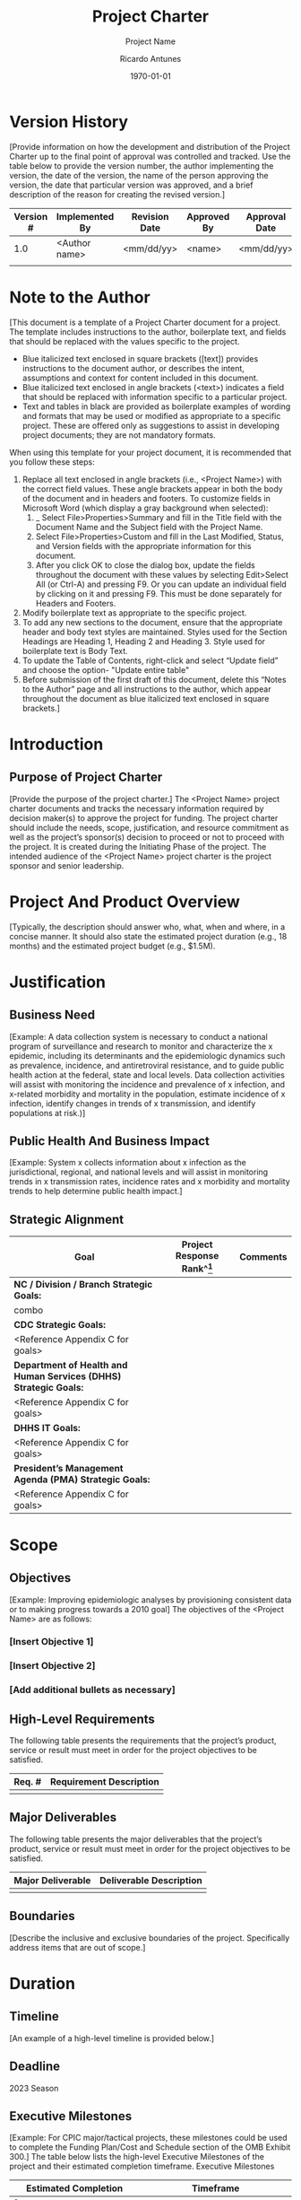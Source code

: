 # Created 2022-03-21 Mon 21:12
#+title: Project Charter
#+subtitle: Project Name
#+author: Ricardo Antunes
#+version: <1.0>
#+date: \today
 
* Version History
[Provide information on how the development and distribution of the Project Charter up to the final point of approval was controlled and tracked. Use the table below to provide the version number, the author implementing the version, the date of the version, the name of the person approving the version, the date that particular version was approved, and a brief description of the reason for creating the revised version.]
| Version # | Implemented By | Revision Date | Approved By | Approval Date | Reason   |
|-----------+----------------+---------------+-------------+---------------+----------|
|       1.0 | <Author name>  | <mm/dd/yy>    | <name>      | <mm/dd/yy>    | <reason> |
|           |                |               |             |               |          |
					
* Note to the Author

[This document is a template of a Project Charter document for a project. The template includes instructions to the author, boilerplate text, and fields that should be replaced with the values specific to the project.

- Blue italicized text enclosed in square brackets ([text]) provides instructions to the document author, or describes the intent, assumptions and context for content included in this document.
- Blue italicized text enclosed in angle brackets (<text>) indicates a field that should be replaced with information specific to a particular project.
- Text and tables in black are provided as boilerplate examples of wording and formats that may be used or modified as appropriate to a specific project. These are offered only as suggestions to assist in developing project documents; they are not mandatory formats.

When using this template for your project document, it is recommended that you follow these steps:
1. Replace all text enclosed in angle brackets (i.e., <Project Name>) with the correct field values. These angle brackets appear in both the body of the document and in headers and footers.  To customize fields in Microsoft Word (which display a gray background when selected):
   1. _ Select File>Properties>Summary and fill in the Title field with the Document Name and the Subject field with the Project Name.
   2. Select File>Properties>Custom and fill in the Last Modified, Status, and Version fields with the appropriate information for this document.
   3. After you click OK to close the dialog box, update the fields throughout the document with these values by selecting Edit>Select All (or Ctrl-A) and pressing F9.  Or you can update an individual field by clicking on it and pressing F9. This must be done separately for Headers and Footers.
2. Modify boilerplate text as appropriate to the specific project. 
3. To add any new sections to the document, ensure that the appropriate header and body text styles are maintained.  Styles used for the Section Headings are Heading 1, Heading 2 and Heading 3.  Style used for boilerplate text is Body Text.
4. To update the Table of Contents, right-click and select “Update field” and choose the option- "Update entire table"
5. Before submission of the first draft of this document, delete this “Notes to the Author” page and all instructions to the author, which appear throughout the document as blue italicized text enclosed in square brackets.]
 
* Introduction
** Purpose of Project Charter
[Provide the purpose of the project charter.]
The <Project Name> project charter documents and tracks the necessary information required by decision maker(s) to approve the project for funding. The project charter should include the needs, scope, justification, and resource commitment as well as the project’s sponsor(s) decision to proceed or not to proceed with the project.  It is created during the Initiating Phase of the project.
The intended audience of the <Project Name> project charter is the project sponsor and senior leadership.
* Project And Product Overview
[Typically, the description should answer who, what, when and where, in a concise manner.  It should also state the estimated project duration (e.g., 18 months) and the estimated project budget (e.g., $1.5M). 
* Justification
** Business Need
[Example: A data collection system is necessary to conduct a national program of surveillance and research to monitor and characterize the x epidemic, including its determinants and the epidemiologic dynamics such as prevalence, incidence, and antiretroviral resistance, and to guide public health action at the federal, state and local levels. Data collection activities will assist with monitoring the incidence and prevalence of x infection, and x-related morbidity and mortality in the population, estimate incidence of x infection, identify changes in trends of x transmission, and identify populations at risk.)]


** Public Health And Business Impact
[Example: System x collects information about x infection as the jurisdictional, regional, and national levels and will assist in monitoring trends in x transmission rates, incidence rates and x morbidity and mortality trends to help determine public health impact.]
** Strategic Alignment

| Goal                                                              | Project Response Rank^[fn:project_aligment_scale] | Comments |
|-------------------------------------------------------------------+---------------------------------------------------+----------|
| *NC / Division / Branch Strategic Goals:*                         |                                                   |          |
| combo                                                             |                                                   |          |
| *CDC Strategic Goals:*                                            |                                                   |          |
| <Reference Appendix C for goals>                                  |                                                   |          |
| *Department of Health and Human Services (DHHS) Strategic Goals:* |                                                   |          |
| <Reference Appendix C for goals>                                  |                                                   |          |
| *DHHS IT Goals:*                                                  |                                                   |          |
| <Reference Appendix C for goals>                                  |                                                   |          |
| *President’s Management Agenda (PMA) Strategic Goals:*            |                                                   |          |
| <Reference Appendix C for goals>                                  |                                                   |          |

[fn:project_aligment_scale] Scale: H – High, M- Medium, L – Low, N/A – Not Applicable
		
* Scope
** Objectives
[Example: Improving epidemiologic analyses by provisioning consistent data or to making progress towards a 2010 goal]
The objectives of the <Project Name> are as follows:
*** [Insert Objective 1]
*** [Insert Objective 2]
*** [Add additional bullets as necessary]
** High-Level Requirements
The following table presents the requirements that the project’s product, service or result must meet in order for the project objectives to be satisfied.  

| Req. # | Requirement Description |
|--------+-------------------------|
|        |                         |
		
** Major Deliverables
The following table presents the major deliverables that the project’s product, service or result must meet in order for the project objectives to be satisfied.

| Major Deliverable | Deliverable Description |
|-------------------+-------------------------|
|                   |                         |
	
	
** Boundaries
[Describe the inclusive and exclusive boundaries of the project.  Specifically address items that are out of scope.]
* Duration
** Timeline
[An example of a high-level timeline is provided below.]
** Deadline
2023 Season
 
** Executive Milestones 
[Example: For CPIC major/tactical projects, these milestones could be used to complete the Funding Plan/Cost and Schedule section of the OMB Exhibit 300.]
The table below lists the high-level Executive Milestones of the project and their estimated completion timeframe.  
Executive Milestones
| Estimated Completion                                                             | Timeframe                                                                                        |
|----------------------------------------------------------------------------------+--------------------------------------------------------------------------------------------------|
| [Insert milestone information (e.g., Project planned and authorized to proceed)] | [Insert completion timeframe (e.g., Two weeks after project concept is approved)]                |
| [Insert milestone information (e.g., Version 1 completed)]                       | [Insert completion timeframe (e.g., Twenty-five weeks after requirements analysis is completed)] |
| [Add additional rows as necessary]                                               |                                                                                                  |
* Budget Estimate
** Funding Source
[Example: grant, terrorism budget, or operational budget.] 
** Estimate
This section provides a summary of estimated spending to meet the objectives of the <Project Name> project as described in this project charter. This summary of spending is preliminary, and should reflect costs for the entire investment lifecycle.  It is intended to present probable funding requirements and to assist in obtaining budgeting support.
[For CPIC major/tactical projects complete and attach the required sections of the OMB Exhibit 300 located at http://intranet.cdc.gov/cpic/. For all other projects, provide a summary of the project’s expected spending below.]

| Code     | Item | Jan | Feb | Mar | Apr | May | Jun | Jul | Ago | Set | Oct | Nov | Dec |
|----------+------+-----+-----+-----+-----+-----+-----+-----+-----+-----+-----+-----+-----|
|          |      |     |     |     |     |     |     |     |     |     |     |     |     |
|----------+------+-----+-----+-----+-----+-----+-----+-----+-----+-----+-----+-----+-----|
| *Total:* |      |     |     |     |     |     |     |     |     |     |     |     |     |
 
* High-Level Alternatives Analysis
[Example: Alternatives to developing a custom system may have included looking at existing COTS products or reusing an existing system.]
1. [Provide a statement summarizing the factors considered.]
2. [Provide a statement summarizing the factors considered.]
* Assumptions, Constraints And Risks
** Assumptions
[Example: The system is being developed to capture data from public health partners. One assumption is that data is entered electronically into the system.]  
This section identifies the statements believed to be true and from which a conclusion was drawn to define this project charter. 
1. [Insert description of the first assumption.]
2. [Insert description of the second assumption.]
** Constraints
[Example: There might be time constraints on developing a system that is used to track data of highly infectious diseases like SARS.]
This section identifies any limitation that must be taken into consideration prior to the initiation of the project.
1. [Insert description of the first constraint.]
2. [Insert description of the second constraint.]
** Risks
[Example: The risk of accessibility or unavailability of public health partners for obtaining requirements to develop a data collection system may delay project deliverables. A possible mitigation strategy might be to schedule requirement sessions with the partners as early as possible. List the risks that the project sponsor should be aware of before making a decision on funding the project, including risks of not funding the project.]
| Risk | Mitigation |
|------+------------|
|      |            |
		
* Project Organization
** Roles And Responsibilities
[Depending on your project organization, you may modify the roles and responsibilities listed in the table below.]
This section describes the key roles supporting the project. 
| Name & Organization | Project Role                                                                                                                                                                                                                                                                                                                                                              | Project Responsibilities                                                                                                                                                                                                                                                                                                                                                                                                                                                                 |                  |                                                                                                                        |             |                   |                                                                                                                                                                                                                   |
|---------------------+---------------------------------------------------------------------------------------------------------------------------------------------------------------------------------------------------------------------------------------------------------------------------------------------------------------------------------------------------------------------------+------------------------------------------------------------------------------------------------------------------------------------------------------------------------------------------------------------------------------------------------------------------------------------------------------------------------------------------------------------------------------------------------------------------------------------------------------------------------------------------+------------------+------------------------------------------------------------------------------------------------------------------------+-------------+-------------------+-------------------------------------------------------------------------------------------------------------------------------------------------------------------------------------------------------------------|
| <Name> <Org>        | Project Sponsor                                                                                                                                                                                                                                                                                                                                                           | Person responsible for acting as the project’s champion and providing direction and support to the team.  In the context of this document, this person approves the request for funding, approves the project scope represented in this document, and sets the priority of the project relative to other projects in his/her area of responsibility.                                                                                                                                     |                  |                                                                                                                        |             |                   |                                                                                                                                                                                                                   |
| <Name><Org>         | Government Monitor                                                                                                                                                                                                                                                                                                                                                        | Government employee who provides the interface between the project team and the project sponsor.  Additionally, they will serve as the single focal point of contact for the Project Manager to manage CDC’s day-to-day interests. This person must have adequate business and project knowledge in order to make informed decisions. In the case where a contract is involved, the role of a Government Monitor will often be fulfilled by a Contracting Officer and a Project Officer. |                  |                                                                                                                        |             |                   |                                                                                                                                                                                                                   |
| <Name><Org>         | Contracting Officer                                                                                                                                                                                                                                                                                                                                                       | Person who has the authority to enter into, terminate, or change a contractual agreement on behalf of the Government.  This person bears the legal responsibility for the contract.                                                                                                                                                                                                                                                                                                      |                  |                                                                                                                        |             |                   |                                                                                                                                                                                                                   |
| <Name><Org>         | Project Officer                                                                                                                                                                                                                                                                                                                                                           | A program representative responsible for coordinating with acquisition officials on projects for which contract support is contemplated. This representative is responsible for technical monitoring and evaluation of the contractor's performance after award.                                                                                                                                                                                                                         |                  |                                                                                                                        |             |                   |                                                                                                                                                                                                                   |
| <Name><Org>         | Project Manager (This could include a Contractor Project Manager or an FTE Project Manager)	Person who performs the day-to-day management of the project and has specific accountability for managing the project within the approved constraints of scope, quality, time and cost, to deliver the specified requirements, deliverables and customer satisfaction. |                                                                                                                                                                                                                                                                                                                                                                                                                                                                                          |                  |                                                                                                                        |             |                   |                                                                                                                                                                                                                   |
| <Name><Org>         | Business Steward                                                                                                                                                                                                                                                                                                                                                          | Person in management, often the Branch Chief or Division Director, who is responsible for the project in its entirety.                                                                                                                                                                                                                                                                                                                                                                   | Business Steward | Person in management, often the Branch Chief or Division Director, who is responsible for the project in its entirety. | <Name><Org> | Technical Steward | Person who is responsible for the technical day-to-day aspects of the system including the details of system development.  The Technical Steward is responsible for providing technical direction to the project. |
| <Name><Org>         | Security Steward                                                                                                                                                                                                                                                                                                                                                          | Person who is responsible for playing the lead role for maintaining the project’s information security.                                                                                                                                                                                                                                                                                                                                                                                  |                  |                                                                                                                        |             |                   |                                                                                                                                                                                                                   |
* Stakeholders (Internal And External)
[Examples of stakeholders include an epidemiologist performing a behavioral research project and people in the field collecting data using a software application (the proposed project) to collect the data required for a behavioral research project.]
 
* Project Charter Approval
The undersigned acknowledge they have reviewed the project charter and authorize and fund the <Project Name> project.  Changes to this project charter will be coordinated with and approved by the undersigned or their designated representatives.
[List the individuals whose signatures are desired.  Examples of such individuals are Business Steward, Project Manager or Project Sponsor.  Add additional lines for signature as necessary. Although signatures are desired, they are not always required to move forward with the practices outlined within this document.]

| Title | Role | Print Name | Signature | Date |
|-------+------+------------+-----------+------|
|       |      |            |           |      |
|-------+------+------------+-----------+------|
|       |      |            |           |      |


* Appendix A: References
[Insert the name, version number, description, and physical location of any documents referenced in this document.  Add rows to the table as necessary.] 
The following table summarizes the documents referenced in this document.
| Document Name  | Version         | Description                           | Location                                        |
|----------------+-----------------+---------------------------------------+-------------------------------------------------|
| <Document Name | Version Number> | [Provide description of the document] | <URL or Network path where document is located> |

 
* Appendix B: Key Terms
[Insert terms and definitions used in this document.  Add rows to the table as necessary. Follow the link below to for definitions of project management terms and acronyms used in this and other documents.
http://www2.cdc.gov/cdcup/library/other/help.htm
The following table provides definitions for terms relevant to this document.
| Term          | Definition                                              |
|---------------+---------------------------------------------------------|
| [Insert Term] | [Provide definition of the term used in this document.] |
| [Insert Term] | [Provide definition of the term used in this document.] |
| [Insert Term] | [Provide definition of the term used in this document.] |

 
* Appendix C: Goals
** CDC Strategic Goals
URL: http://www.cdc.gov/about/goals/
*** Goal 1 - Healthy People in Every Stage of Life
*** Goal 2 - Healthy People in Healthy Places 
*** Goal 3 - People Prepared for Emerging Health Threats 
*** Goal 4 - Healthy People in a Healthy World

** Department of Health and Human Services (DHHS) Strategic Goals
URL: http://aspe.hhs.gov/hhsplan/2004/goals.shtml (Search for “HHS IT Strategic Plan”)
*** Goal 1 - Reduce the major threats to the health and well-being of Americans
*** Goal 2 - Enhance the ability of the Nation’s health care system to effectively respond to bioterrorism and other public health challenges
*** Goal 3 - Increase the percentage of the Nation’s children and adults who have access to health care services, and expand consumer choices
*** Goal 4 - Enhance the capacity and productivity of the Nation’s health science research enterprise
*** Goal 5 - Improve the quality of health care services
*** Goal 6 - Improve the economic and social well-being of individuals, families, and communities, especially those most in need 
*** Goal 7 - Improve the stability and healthy development of our Nation’s children and youth
*** Goal 8 - Achieve excellence in management practices

** Department of Health and Human Services (DHHS) IT Goals
URL: http://aspe.hhs.gov/hhsplan/2004/goals.shtml
*** Goal 1 - Provide a secure and trusted IT environment
*** Goal 2 - Enhance the quality, availability, and delivery of HHS information and services to citizens, employees, businesses, and governments
*** Goal 3 - Implement an enterprise approach to IT infrastructure and common administrative systems that will foster innovation and collaboration
*** Goal 4 - Enable and improve the integration of health and human services information
*** Goal 5 - Achieve excellence in IT management practices, including a governance process that complements program management, supports e-government initiatives, and ensures effective data privacy and information security controls

** President’s Management Agenda (PMA) Strategic Goals
URL: http://www.whitehouse.gov/omb/budintegration/pma_index.html
*** Government-wide Initiatives
**** Goal 1 - Strategic Management of Human Capital
**** Goal 2 - Competitive Sourcing
**** Goal 3 - Improved Financial Performance
**** Goal 4 - Expanded Electronic Government
**** Goal 5 - Budget and Performance Integration
*** Program Initiatives
**** Goal 1 - Faith-Based and Community Initiative
**** Goal 2 - Privatization of Military Housing
**** Goal 3 - Better Research and Development Investment Criteria
**** Goal 4 - Elimination of Fraud and Error in Student Aid Programs and Deficiencies in Financial Management
**** Goal 5 - Housing and Urban Development Management and Performance
**** Goal 6 - Broadened Health Insurance Coverage through State Initiatives
**** Goal 7 - A “Right-Sized” Overseas Presence
**** Goal 8 - Reform of Food Aid Programs
**** Goal 9 - Coordination of Veterans Affairs and Defense Programs and Systems
